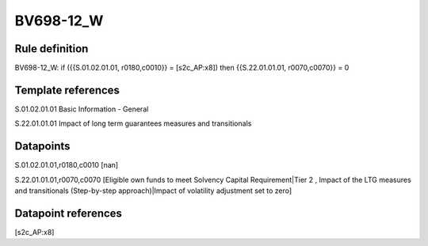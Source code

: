 ==========
BV698-12_W
==========

Rule definition
---------------

BV698-12_W: if ({{S.01.02.01.01, r0180,c0010}} = [s2c_AP:x8]) then {{S.22.01.01.01, r0070,c0070}} = 0


Template references
-------------------

S.01.02.01.01 Basic Information - General

S.22.01.01.01 Impact of long term guarantees measures and transitionals


Datapoints
----------

S.01.02.01.01,r0180,c0010 [nan]

S.22.01.01.01,r0070,c0070 [Eligible own funds to meet Solvency Capital Requirement|Tier 2 , Impact of the LTG measures and transitionals (Step-by-step approach)|Impact of volatility adjustment set to zero]



Datapoint references
--------------------

[s2c_AP:x8]